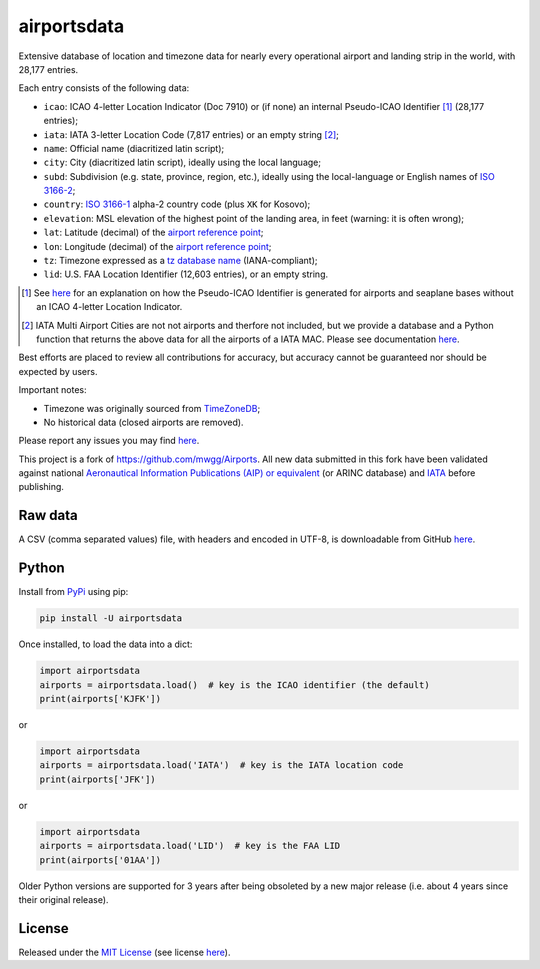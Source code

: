 ========================
airportsdata |downloads|
========================

.. |ICAO| replace:: 28,177

.. |IATA| replace:: 7,817

.. |LID| replace:: 12,603

.. |pyversion| image:: https://img.shields.io/pypi/v/airportsdata.svg
    :target: https://pypi.org/project/airportsdata/
    :alt: pypi version
.. |support| image:: https://img.shields.io/pypi/pyversions/airportsdata.svg
    :target: https://pypi.org/project/airportsdata/
    :alt: supported Python version
.. |pypi_version| image:: https://img.shields.io/pypi/v/airportsdata.svg?label=
    :target: https://pypi.org/project/airportsdata/
    :alt: PyPI version
.. |format| image:: https://img.shields.io/pypi/format/airportsdata.svg
    :target: https://pypi.org/project/airportsdata/
    :alt: Kit format
.. |downloads| image:: https://static.pepy.tech/badge/airportsdata
    :target: https://www.pepy.tech/project/airportsdata
    :alt: PyPI downloads
.. |license| image:: https://img.shields.io/pypi/l/airportsdata.svg
    :target: https://pypi.org/project/airportsdata/
    :alt: license
.. |issues| image:: https://img.shields.io/github/issues-raw/mborsetti/airportsdata
    :target: https://github.com/mborsetti/airportsdata/issues
    :alt: issues
.. |CI| image:: https://github.com/mborsetti/airportsdata/actions/workflows/ci-cd.yaml/badge.svg?event=push
    :target: https://github.com/mborsetti/airportsdata/actions
    :alt: CI testing status
.. |coveralls| image:: https://coveralls.io/repos/github/mborsetti/airportsdata/badge.svg?branch=main
    :target: https://coveralls.io/github/mborsetti/airportsdata?branch=main
    :alt: code coverage by Coveralls
.. |status| image:: https://img.shields.io/pypi/status/airportsdata.svg
    :target: https://pypi.org/project/airportsdata/
    :alt: Package stability
.. |security| image:: https://img.shields.io/badge/security-bandit-yellow.svg
    :target: https://github.com/PyCQA/bandit
    :alt: Security Status

Extensive database of location and timezone data for nearly every operational airport and landing strip in the world,
with |ICAO| entries.

Each entry consists of the following data:

* ``icao``: ICAO 4-letter Location Indicator (Doc 7910) or (if none) an internal Pseudo-ICAO Identifier [#]_ (|ICAO|
  entries);
* ``iata``: IATA 3-letter Location Code (|IATA| entries) or an empty string [#]_;
* ``name``: Official name (diacritized latin script);
* ``city``: City (diacritized latin script), ideally using the local language;
* ``subd``: Subdivision (e.g. state, province, region, etc.), ideally using the local-language or English names of
  `ISO 3166-2 <https://en.wikipedia.org/wiki/ISO_3166-2#Current_codes>`__;
* ``country``: `ISO 3166-1 <https://en.wikipedia.org/wiki/ISO_3166-1#Current_codes>`__ alpha-2 country code
  (plus ``XK`` for Kosovo);
* ``elevation``: MSL elevation of the highest point of the landing area, in feet (warning: it is often wrong);
* ``lat``: Latitude (decimal) of the `airport reference point
  <https://en.wikipedia.org/wiki/Airport_reference_point>`__;
* ``lon``: Longitude (decimal) of the `airport reference point
  <https://en.wikipedia.org/wiki/Airport_reference_point>`__;
* ``tz``: Timezone expressed as a `tz database name <https://en.wikipedia.org/wiki/List_of_tz_database_time_zones>`__
  (IANA-compliant);
* ``lid``: U.S. FAA Location Identifier (|LID| entries), or an empty string.

.. [#] See `here <https://github.com/mborsetti/airportsdata/blob/main/README_identifiers.rst>`__ for an explanation on
   how the Pseudo-ICAO Identifier is generated for airports and seaplane bases without an ICAO 4-letter Location
   Indicator.

.. [#] IATA Multi Airport Cities are not not airports and therfore not included, but we provide a database and a Python
   function that returns the above data for all the airports of a IATA MAC. Please see documentation `here
   <https://github.com/mborsetti/airportsdata/blob/main/README_IATA.rst>`__.

Best efforts are placed to review all contributions for accuracy, but accuracy cannot be guaranteed nor should be
expected by users.

Important notes:

* Timezone was originally sourced from `TimeZoneDB <https://timezonedb.com>`__;
* No historical data (closed airports are removed).

Please report any issues you may find `here
<https://github.com/mborsetti/airportsdata/blob/main/CONTRIBUTING.rst>`__.

This project is a fork of https://github.com/mwgg/Airports. All new data submitted in this fork have been validated
against national `Aeronautical Information Publications (AIP) or equivalent
<https://github.com/mborsetti/airportsdata/blob/main/README_AIP.rst>`__ (or
ARINC database) and `IATA <https://www.iata.org/en/publications/directories/code-search/>`__ before publishing.

Raw data
========

A CSV (comma separated values) file, with headers and encoded in UTF-8, is downloadable from GitHub `here
<https://github.com/mborsetti/airportsdata/raw/main/airportsdata/airports.csv>`__.

Python
======
|pyversion| |support| |format| |status| |security| |CI| |coveralls| |issues|

Install from `PyPi <https://pypi.org/project/airportsdata/>`__  using pip:

.. code-block:: bash

  pip install -U airportsdata

Once installed, to load the data into a dict:

.. code-block:: python

   import airportsdata
   airports = airportsdata.load()  # key is the ICAO identifier (the default)
   print(airports['KJFK'])

or

.. code-block:: python

   import airportsdata
   airports = airportsdata.load('IATA')  # key is the IATA location code
   print(airports['JFK'])

or

.. code-block:: python

   import airportsdata
   airports = airportsdata.load('LID')  # key is the FAA LID
   print(airports['01AA'])

Older Python versions are supported for 3 years after being obsoleted by a new major release (i.e. about 4 years
since their original release).

License |license|
=================

Released under the `MIT License <https://opensource.org/licenses/MIT>`__ (see license `here
<https://github.com/mborsetti/airportsdata/blob/main/LICENSE>`__).

